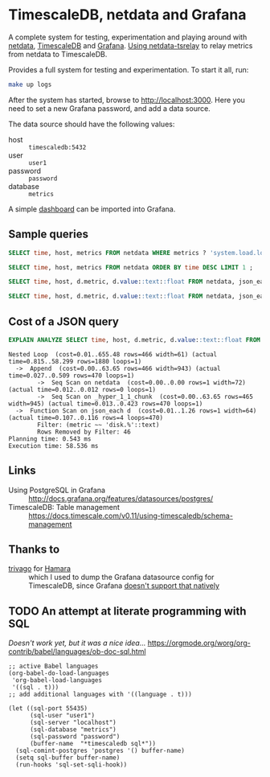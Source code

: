#+PROPERTY: :header-args:sql :product postgres

* TimescaleDB, netdata and Grafana

A complete system for testing, experimentation and playing around with [[https://netdata.io/][netdata]],
[[https://github.com/timescale/timescaledb][TimescaleDB]] and [[https://grafana.net/][Grafana]]. [[https://bitbucket.org/mahlon/netdata-tsrelay/][Using netdata-tsrelay]] to relay metrics from netdata to
TimescaleDB.

Provides a full system for testing and experimentation. To start it all, run:

#+BEGIN_SRC sh
  make up logs
#+END_SRC

After the system has started, browse to [[http://localhost:3000]]. Here you need to
set a new Grafana password, and add a data source.

The data source should have the following values:

+ host :: =timescaledb:5432=
+ user :: =user1=
+ password :: =password=
+ database :: =metrics=

A simple [[file:grafana-basic_metrics.json][dashboard]] can be imported into Grafana.

** Sample queries

#+BEGIN_SRC sql
  SELECT time, host, metrics FROM netdata WHERE metrics ? 'system.load.load1' LIMIT 1 ;

  SELECT time, host, metrics FROM netdata ORDER BY time DESC LIMIT 1 ;

  SELECT time, host, d.metric, d.value::text::float FROM netdata, json_each(metrics::json) with ordinality as d(metric,value) WHERE metrics ?| array['system.load.load1'] LIMIT 10;

  SELECT time, host, d.metric, d.value::text::float FROM netdata, json_each(metrics::json) with ordinality as d(metric,value) WHERE metrics ?| array['disk.mmcblk0.reads'] AND d.metric LIKE 'disk.%' LIMIT 10;
#+END_SRC

** Cost of a JSON query

#+BEGIN_SRC sql
  EXPLAIN ANALYZE SELECT time, host, d.metric, d.value::text::float FROM netdata, json_each(metrics::json) WITH ordinality as d(metric,value) WHERE d.metric LIKE 'disk.%' LIMIT 10;
#+END_SRC

#+BEGIN_EXAMPLE
 Nested Loop  (cost=0.01..655.48 rows=466 width=61) (actual time=0.815..58.299 rows=1880 loops=1)
   ->  Append  (cost=0.00..63.65 rows=466 width=943) (actual time=0.027..0.509 rows=470 loops=1)
         ->  Seq Scan on netdata  (cost=0.00..0.00 rows=1 width=72) (actual time=0.012..0.012 rows=0 loops=1)
         ->  Seq Scan on _hyper_1_1_chunk  (cost=0.00..63.65 rows=465 width=945) (actual time=0.013..0.423 rows=470 loops=1)
   ->  Function Scan on json_each d  (cost=0.01..1.26 rows=1 width=64) (actual time=0.107..0.116 rows=4 loops=470)
         Filter: (metric ~~ 'disk.%'::text)
         Rows Removed by Filter: 46
 Planning time: 0.543 ms
 Execution time: 58.536 ms
#+END_EXAMPLE

** Links

+ Using PostgreSQL in Grafana :: http://docs.grafana.org/features/datasources/postgres/
+ TimescaleDB: Table management :: https://docs.timescale.com/v0.11/using-timescaledb/schema-management

** Thanks to

+ [[https://github.com/trivago/hamara][trivago]] for [[https://github.com/trivago/hamara][Hamara]] :: which I used to
     dump the Grafana datasource config for TimescaleDB, since Grafana [[https://github.com/grafana/grafana/issues/11495][doesn't
     support that natively]]

** TODO An attempt at literate programming with SQL
/Doesn't work yet, but it was a nice idea.../
https://orgmode.org/worg/org-contrib/babel/languages/ob-doc-sql.html

#+BEGIN_SRC elisp
  ;; active Babel languages
  (org-babel-do-load-languages
   'org-babel-load-languages
   '((sql . t)))
  ;; add additional languages with '((language . t)))

  (let ((sql-port 55435)
        (sql-user "user1")
        (sql-server "localhost")
        (sql-database "metrics")
        (sql-password "password")
        (buffer-name  "*timescaledb sql*"))
    (sql-comint-postgres 'postgres '() buffer-name)
    (setq sql-buffer buffer-name)
    (run-hooks 'sql-set-sqli-hook))
#+END_SRC
